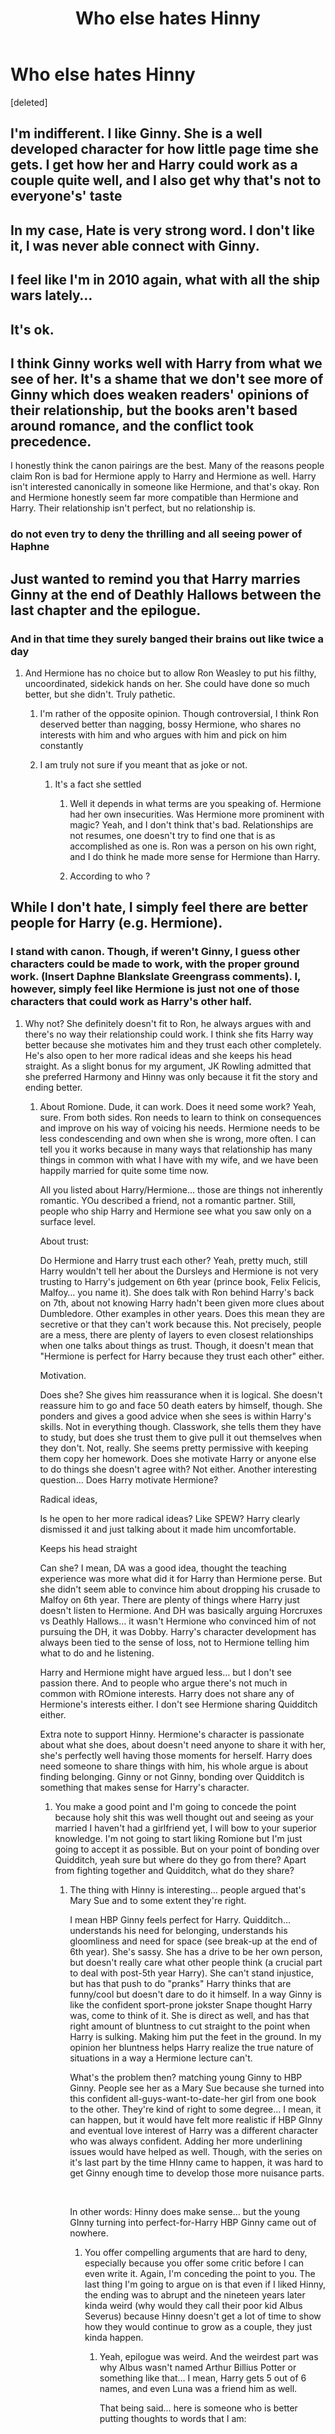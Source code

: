 #+TITLE: Who else hates Hinny

* Who else hates Hinny
:PROPERTIES:
:Score: 0
:DateUnix: 1594400426.0
:DateShort: 2020-Jul-10
:FlairText: Discussion
:END:
[deleted]


** I'm indifferent. I like Ginny. She is a well developed character for how little page time she gets. I get how her and Harry could work as a couple quite well, and I also get why that's not to everyone's' taste
:PROPERTIES:
:Author: Brilliant_Sea
:Score: 5
:DateUnix: 1594402025.0
:DateShort: 2020-Jul-10
:END:


** In my case, Hate is very strong word. I don't like it, I was never able connect with Ginny.
:PROPERTIES:
:Author: kprasad13
:Score: 5
:DateUnix: 1594401267.0
:DateShort: 2020-Jul-10
:END:


** I feel like I'm in 2010 again, what with all the ship wars lately...
:PROPERTIES:
:Score: 2
:DateUnix: 1594409530.0
:DateShort: 2020-Jul-11
:END:


** It's ok.
:PROPERTIES:
:Author: Bleepbloopbotz2
:Score: 3
:DateUnix: 1594402366.0
:DateShort: 2020-Jul-10
:END:


** I think Ginny works well with Harry from what we see of her. It's a shame that we don't see more of Ginny which does weaken readers' opinions of their relationship, but the books aren't based around romance, and the conflict took precedence.

I honestly think the canon pairings are the best. Many of the reasons people claim Ron is bad for Hermione apply to Harry and Hermione as well. Harry isn't interested canonically in someone like Hermione, and that's okay. Ron and Hermione honestly seem far more compatible than Hermione and Harry. Their relationship isn't perfect, but no relationship is.
:PROPERTIES:
:Author: Impossible-Poetry
:Score: 3
:DateUnix: 1594408548.0
:DateShort: 2020-Jul-10
:END:

*** do not even try to deny the thrilling and all seeing power of Haphne
:PROPERTIES:
:Score: -5
:DateUnix: 1594408966.0
:DateShort: 2020-Jul-10
:END:


** Just wanted to remind you that Harry marries Ginny at the end of Deathly Hallows between the last chapter and the epilogue.
:PROPERTIES:
:Author: blandge
:Score: 4
:DateUnix: 1594401931.0
:DateShort: 2020-Jul-10
:END:

*** And in that time they surely banged their brains out like twice a day
:PROPERTIES:
:Author: Jon_Riptide
:Score: 1
:DateUnix: 1594402330.0
:DateShort: 2020-Jul-10
:END:

**** And Hermione has no choice but to allow Ron Weasley to put his filthy, uncoordinated, sidekick hands on her. She could have done so much better, but she didn't. Truly pathetic.
:PROPERTIES:
:Author: blandge
:Score: -2
:DateUnix: 1594403235.0
:DateShort: 2020-Jul-10
:END:

***** I'm rather of the opposite opinion. Though controversial, I think Ron deserved better than nagging, bossy Hermione, who shares no interests with him and who argues with him and pick on him constantly
:PROPERTIES:
:Score: 5
:DateUnix: 1594408444.0
:DateShort: 2020-Jul-10
:END:


***** I am truly not sure if you meant that as joke or not.
:PROPERTIES:
:Author: Jon_Riptide
:Score: 3
:DateUnix: 1594404615.0
:DateShort: 2020-Jul-10
:END:

****** It's a fact she settled
:PROPERTIES:
:Score: -5
:DateUnix: 1594407231.0
:DateShort: 2020-Jul-10
:END:

******* Well it depends in what terms are you speaking of. Hermione had her own insecurities. Was Hermione more prominent with magic? Yeah, and I don't think that's bad. Relationships are not resumes, one doesn't try to find one that is as accomplished as one is. Ron was a person on his own right, and I do think he made more sense for Hermione than Harry.
:PROPERTIES:
:Author: Jon_Riptide
:Score: 2
:DateUnix: 1594407805.0
:DateShort: 2020-Jul-10
:END:


******* According to who ?
:PROPERTIES:
:Author: Bleepbloopbotz2
:Score: 2
:DateUnix: 1594407921.0
:DateShort: 2020-Jul-10
:END:


** While I don't hate, I simply feel there are better people for Harry (e.g. Hermione).
:PROPERTIES:
:Author: WR31T6
:Score: 2
:DateUnix: 1594402217.0
:DateShort: 2020-Jul-10
:END:

*** I stand with canon. Though, if weren't Ginny, I guess other characters could be made to work, with the proper ground work. (Insert Daphne Blankslate Greengrass comments). I, however, simply feel like Hermione is just not one of those characters that could work as Harry's other half.
:PROPERTIES:
:Author: Jon_Riptide
:Score: 6
:DateUnix: 1594402511.0
:DateShort: 2020-Jul-10
:END:

**** Why not? She definitely doesn't fit to Ron, he always argues with and there's no way their relationship could work. I think she fits Harry way better because she motivates him and they trust each other completely. He's also open to her more radical ideas and she keeps his head straight. As a slight bonus for my argument, JK Rowling admitted that she preferred Harmony and Hinny was only because it fit the story and ending better.
:PROPERTIES:
:Author: WR31T6
:Score: 0
:DateUnix: 1594402845.0
:DateShort: 2020-Jul-10
:END:

***** About Romione. Dude, it can work. Does it need some work? Yeah, sure. From both sides. Ron needs to learn to think on consequences and improve on his way of voicing his needs. Hermione needs to be less condescending and own when she is wrong, more often. I can tell you it works because in many ways that relationship has many things in common with what I have with my wife, and we have been happily married for quite some time now.

All you listed about Harry/Hermione... those are things not inherently romantic. YOu described a friend, not a romantic partner. Still, people who ship Harry and Hermione see what you saw only on a surface level.

About trust:

Do Hermione and Harry trust each other? Yeah, pretty much, still Harry wouldn't tell her about the Dursleys and Hermione is not very trusting to Harry's judgement on 6th year (prince book, Felix Felicis, Malfoy... you name it). She does talk with Ron behind Harry's back on 7th, about not knowing Harry hadn't been given more clues about Dumbledore. Other examples in other years. Does this mean they are secretive or that they can't work because this. Not precisely, people are a mess, there are plenty of layers to even closest relationships when one talks about things as trust. Though, it doesn't mean that "Hermione is perfect for Harry because they trust each other" either.

Motivation.

Does she? She gives him reassurance when it is logical. She doesn't reassure him to go and face 50 death eaters by himself, though. She ponders and gives a good advice when she sees is within Harry's skills. Not in everything though. Classwork, she tells them they have to study, but does she trust them to give pull it out themselves when they don't. Not, really. She seems pretty permissive with keeping them copy her homework. Does she motivate Harry or anyone else to do things she doesn't agree with? Not either. Another interesting question... Does Harry motivate Hermione?

Radical ideas,

Is he open to her more radical ideas? Like SPEW? Harry clearly dismissed it and just talking about it made him uncomfortable.

Keeps his head straight

Can she? I mean, DA was a good idea, thought the teaching experience was more what did it for Harry than Hermione perse. But she didn't seem able to convince him about dropping his crusade to Malfoy on 6th year. There are plenty of things where Harry just doesn't listen to Hermione. And DH was basically arguing Horcruxes vs Deathly Hallows... it wasn't Hermione who convinced him of not pursuing the DH, it was Dobby. Harry's character development has always been tied to the sense of loss, not to Hermione telling him what to do and he listening.

Harry and Hermione might have argued less... but I don't see passion there. And to people who argue there's not much in common with ROmione interests. Harry does not share any of Hermione's interests either. I don't see Hermione sharing Quidditch either.

Extra note to support Hinny. Hermione's character is passionate about what she does, about doesn't need anyone to share it with her, she's perfectly well having those moments for herself. Harry does need someone to share things with him, his whole argue is about finding belonging. Ginny or not Ginny, bonding over Quidditch is something that makes sense for Harry's character.
:PROPERTIES:
:Author: Jon_Riptide
:Score: 3
:DateUnix: 1594404414.0
:DateShort: 2020-Jul-10
:END:

****** You make a good point and I'm going to concede the point because holy shit this was well thought out and seeing as your married I haven't had a girlfriend yet, I will bow to your superior knowledge. I'm not going to start liking Romione but I'm just going to accept it as possible. But on your point of bonding over Quidditch, yeah sure but where do they go from there? Apart from fighting together and Quidditch, what do they share?
:PROPERTIES:
:Author: WR31T6
:Score: 0
:DateUnix: 1594404956.0
:DateShort: 2020-Jul-10
:END:

******* The thing with Hinny is interesting... people argued that's Mary Sue and to some extent they're right.

I mean HBP Ginny feels perfect for Harry. Quidditch... understands his need for belonging, understands his gloomliness and need for space (see break-up at the end of 6th year). She's sassy. She has a drive to be her own person, but doesn't really care what other people think (a crucial part to deal with post-5th year Harry). She can't stand injustice, but has that push to do "pranks" Harry thinks that are funny/cool but doesn't dare to do it himself. In a way Ginny is like the confident sport-prone jokster Snape thought Harry was, come to think of it. She is direct as well, and has that right amount of bluntness to cut straight to the point when Harry is sulking. Making him put the feet in the ground. In my opinion her bluntness helps Harry realize the true nature of situations in a way a Hermione lecture can't.

What's the problem then? matching young Ginny to HBP Ginny. People see her as a Mary Sue because she turned into this confident all-guys-want-to-date-her girl from one book to the other. They're kind of right to some degree... I mean, it can happen, but it would have felt more realistic if HBP GInny and eventual love interest of Harry was a different character who was always confident. Adding her more underlining issues would have helped as well. Though, with the series on it's last part by the time HInny came to happen, it was hard to get Ginny enough time to develop those more nuisance parts.

​

In other words: Hinny does make sense... but the young GInny turning into perfect-for-Harry HBP Ginny came out of nowhere.
:PROPERTIES:
:Author: Jon_Riptide
:Score: 2
:DateUnix: 1594405576.0
:DateShort: 2020-Jul-10
:END:

******** You offer compelling arguments that are hard to deny, especially because you offer some critic before I can even write it. Again, I'm conceding the point to you. The last thing I'm going to argue on is that even if I liked Hinny, the ending was to abrupt and the nineteen years later kinda weird (why would they call their poor kid Albus Severus) because Hinny doesn't get a lot of time to show how they would continue to grow as a couple, they just kinda happen.
:PROPERTIES:
:Author: WR31T6
:Score: 0
:DateUnix: 1594406969.0
:DateShort: 2020-Jul-10
:END:

********* Yeah, epilogue was weird. And the weirdest part was why Albus wasn't named Arthur Billius Potter or something like that... I mean, Harry gets 5 out of 6 names, and even Luna was a friend him as well.

That being said... here is someone who is better putting thoughts to words that I am:

​

[[https://www.quora.com/If-Hermione-Granger-had-married-Harry-Potter-would-she-have-been-unhappy-Would-she-have-felt-unfulfilled-living-in-the-shadow-of-a-more-famous-but-lesser-skilled-wizard/answer/Sahil-Juneja-1]]

​

They don't talk about Ginny at all there. Just Romione vs Harry/Hermione... still you can see who the HBP Ginny that Rowling created is in fact more emotionally strong than Hermione and Ron, so she can deal with Harry's baggage. ALthough, it is quite of odd how she came to be so emotionally strong after the Chamber... maybe a well placed conversation with her in book 5 would have helped to transition her character better from shy Ginny to confident GInny. But hey, book5 was long enough as it was.

​

As someone else said about this same article:

"But for Harry, well for Harry, it was that *spark*. Harry never seemed to have that spark for Hermione. The kind he depicted for Cho and Ginny. He was never *attracted to Hermione,* and that's how he set their relationship away from a possible love interest. It's not whether he was superficial or not. It was just - he didn't think of her as more than his one of his best friends. He had hung out with Hermione a lot, and even when Ron wasn't around. But those moments lacked that... excitement he would feel with another girl he might have fancied."
:PROPERTIES:
:Author: Jon_Riptide
:Score: 3
:DateUnix: 1594407655.0
:DateShort: 2020-Jul-10
:END:


** I don't know who that Hinny person is and why everyone in the comments' talking about best couple instead of explaining who the fuck Hinny is.
:PROPERTIES:
:Author: RoyTellier
:Score: 1
:DateUnix: 1594407070.0
:DateShort: 2020-Jul-10
:END:

*** Ginny and harry together in a relationship
:PROPERTIES:
:Score: 0
:DateUnix: 1594407128.0
:DateShort: 2020-Jul-10
:END:
